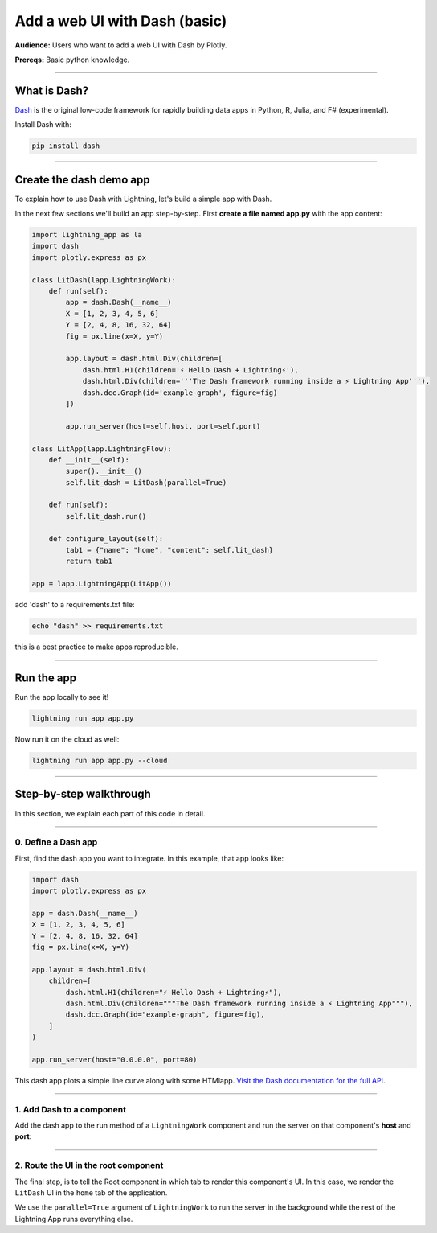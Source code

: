 ##############################
Add a web UI with Dash (basic)
##############################
**Audience:** Users who want to add a web UI with Dash by Plotly.

**Prereqs:** Basic python knowledge.

----

*************
What is Dash?
*************
`Dash <https://plotly.com/dash/>`_ is the original low-code framework for rapidly building data apps in Python, R, Julia, and F# (experimental).

Install Dash with:

.. code:: bash

    pip install dash

----

************************
Create the dash demo app
************************

To explain how to use Dash with Lightning, let's build a simple app with Dash.


..
    To explain how to use Dash with Lightning, let's replicate the |dash_link|.

    .. |dash_link| raw:: html

       <a href="https://01g3p4bf3m61xsm2yzn0966q59.litng-ai-03.litng.ai/view/home" target="_blank">example running here</a>

In the next few sections we'll build an app step-by-step.
First **create a file named app.py** with the app content:

.. code:: bash

        import lightning_app as la
        import dash
        import plotly.express as px

        class LitDash(lapp.LightningWork):
            def run(self):
                app = dash.Dash(__name__)
                X = [1, 2, 3, 4, 5, 6]
                Y = [2, 4, 8, 16, 32, 64]
                fig = px.line(x=X, y=Y)

                app.layout = dash.html.Div(children=[
                    dash.html.H1(children='⚡ Hello Dash + Lightning⚡'),
                    dash.html.Div(children='''The Dash framework running inside a ⚡ Lightning App'''),
                    dash.dcc.Graph(id='example-graph', figure=fig)
                ])

                app.run_server(host=self.host, port=self.port)

        class LitApp(lapp.LightningFlow):
            def __init__(self):
                super().__init__()
                self.lit_dash = LitDash(parallel=True)

            def run(self):
                self.lit_dash.run()

            def configure_layout(self):
                tab1 = {"name": "home", "content": self.lit_dash}
                return tab1

        app = lapp.LightningApp(LitApp())


add 'dash' to a requirements.txt file:

.. code:: bash

    echo "dash" >> requirements.txt

this is a best practice to make apps reproducible.

----

***********
Run the app
***********
Run the app locally to see it!

.. code:: bash

    lightning run app app.py

Now run it on the cloud as well:

.. code:: console

    lightning run app app.py --cloud

----

************************
Step-by-step walkthrough
************************
In this section, we explain each part of this code in detail.

----

0. Define a Dash app
^^^^^^^^^^^^^^^^^^^^
First, find the dash app you want to integrate. In this example, that app looks like:

.. code:: python

        import dash
        import plotly.express as px

        app = dash.Dash(__name__)
        X = [1, 2, 3, 4, 5, 6]
        Y = [2, 4, 8, 16, 32, 64]
        fig = px.line(x=X, y=Y)

        app.layout = dash.html.Div(
            children=[
                dash.html.H1(children="⚡ Hello Dash + Lightning⚡"),
                dash.html.Div(children="""The Dash framework running inside a ⚡ Lightning App"""),
                dash.dcc.Graph(id="example-graph", figure=fig),
            ]
        )

        app.run_server(host="0.0.0.0", port=80)

This dash app plots a simple line curve along with some HTMlapp.
`Visit the Dash documentation for the full API <https://plotly.com/dash/>`_.

----

1. Add Dash to a component
^^^^^^^^^^^^^^^^^^^^^^^^^^
Add the dash app to the run method of a ``LightningWork`` component and run the server on that component's **host** and **port**:

.. code:: python
    :emphasize-lines: 6, 18

        import lightning_app as la
        import dash
        import plotly.express as px


        class LitDash(lapp.LightningWork):
            def run(self):
                app = dash.Dash(__name__)
                X = [1, 2, 3, 4, 5, 6]
                Y = [2, 4, 8, 16, 32, 64]
                fig = px.line(x=X, y=Y)

                app.layout = dash.html.Div(
                    children=[
                        dash.html.H1(children="⚡ Hello Dash + Lightning⚡"),
                        dash.html.Div(children="""The Dash framework running inside a ⚡ Lightning App"""),
                        dash.dcc.Graph(id="example-graph", figure=fig),
                    ]
                )

                app.run_server(host=self.host, port=self.port)


        class LitApp(lapp.LightningFlow):
            def __init__(self):
                super().__init__()
                self.lit_dash = LitDash(parallel=True)

            def run(self):
                self.lit_dash.run()

            def configure_layout(self):
                tab1 = {"name": "home", "content": self.lit_dash}
                return tab1


        app = lapp.LightningApp(LitApp())

----

2. Route the UI in the root component
^^^^^^^^^^^^^^^^^^^^^^^^^^^^^^^^^^^^^
The final step, is to tell the Root component in which tab to render this component's UI.
In this case, we render the ``LitDash`` UI in the ``home`` tab of the application.

.. code:: python
    :emphasize-lines: 23, 29

        import lightning_app as la
        import dash
        import plotly.express as px


        class LitDash(lapp.LightningWork):
            def run(self):
                app = dash.Dash(__name__)
                X = [1, 2, 3, 4, 5, 6]
                Y = [2, 4, 8, 16, 32, 64]
                fig = px.line(x=X, y=Y)

                app.layout = dash.html.Div(
                    children=[
                        dash.html.H1(children="⚡ Hello Dash + Lightning⚡"),
                        dash.html.Div(children="""The Dash framework running inside a ⚡ Lightning App"""),
                        dash.dcc.Graph(id="example-graph", figure=fig),
                    ]
                )

                app.run_server(host=self.host, port=self.port)


        class LitApp(lapp.LightningFlow):
            def __init__(self):
                super().__init__()
                self.lit_dash = LitDash(parallel=True)

            def run(self):
                self.lit_dash.run()

            def configure_layout(self):
                tab1 = {"name": "home", "content": self.lit_dash}
                return tab1


        app = lapp.LightningApp(LitApp())

We use the ``parallel=True`` argument of ``LightningWork`` to run the server in the background
while the rest of the Lightning App runs everything else.
